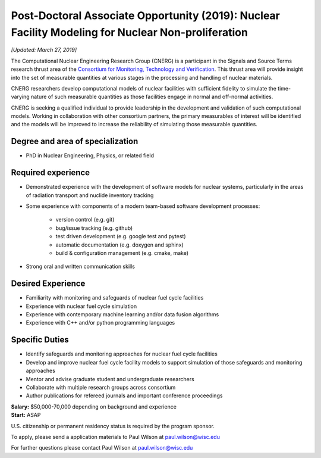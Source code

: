 Post-Doctoral Associate Opportunity (2019): Nuclear Facility Modeling for Nuclear Non-proliferation
====================================================================================================

*[Updated: March 27, 2019]*

The Computational Nuclear Engineering Research Group (CNERG) is a participant
in the Signals and Source Terms research thrust area of the `Consortium for
Monitoring, Technology and Verification <http://mtv.engin.umich.edu>`_.  This
thrust area will provide insight into the set of measurable quantities at
various stages in the processing and handling of nuclear materials.

CNERG researchers develop computational models of nuclear facilities with
sufficient fidelity to simulate the time-varying nature of such measurable
quantities as those facilities engage in normal and off-normal activities.

CNERG is seeking a qualified individual to provide leadership in the
development and validation of such computational models.  Working in
collaboration with other consortium partners, the primary measurables of
interest will be identified and the models will be improved to increase the
reliability of simulating those measurable quantities.

Degree and area of specialization
----------------------------------

* PhD in Nuclear Engineering, Physics, or related field

Required experience
---------------------

* Demonstrated experience with the development of software models for nuclear
  systems, particularly in the areas of radiation transport and nuclide
  inventory tracking

* Some experience with components of a modern team-based software development processes:

    * version control (e.g. git)
    * bug/issue tracking (e.g. github)
    * test driven development (e.g. google test and pytest)
    * automatic documentation (e.g. doxygen and sphinx)
    * build & configuration management (e.g. cmake, make)

* Strong oral and written communication skills

Desired Experience
------------------

* Familiarity with monitoring and safeguards of nuclear fuel cycle facilities
* Experience with nuclear fuel cycle simulation
* Experience with contemporary machine learning and/or data fusion algorithms
* Experience with C++ and/or python programming languages

Specific Duties
---------------

* Identify safeguards and monitoring approaches for nuclear fuel cycle facilities
* Develop and improve nuclear fuel cycle facility models to support simulation
  of those safeguards and monitoring approaches
* Mentor and advise graduate student and undergraduate researchers
* Collaborate with multiple research groups across consortium    
* Author publications for refereed journals and important conference proceedings
    

| **Salary:** $50,000-70,000 depending on background and experience
| **Start:** ASAP

U.S. citizenship or permanent residency status is required by the program
sponsor.

To apply, please send a application materials to Paul Wilson at paul.wilson@wisc.edu

For further questions please contact Paul Wilson at paul.wilson@wisc.edu

